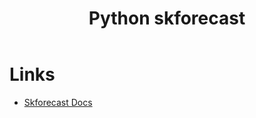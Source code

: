 :PROPERTIES:
:ID:       1d423396-546f-4aaf-9927-6002ccca4530
:mtime:    20240516112339
:ctime:    20240516112339
:END:
#+TITLE: Python skforecast
#+FILETAGS: :python:statistics:time-series:forecasting:

* Links

+ [[https://skforecast.org/][Skforecast Docs]]
